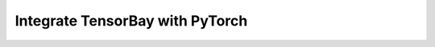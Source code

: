 ##################################
 Integrate TensorBay with PyTorch
##################################
